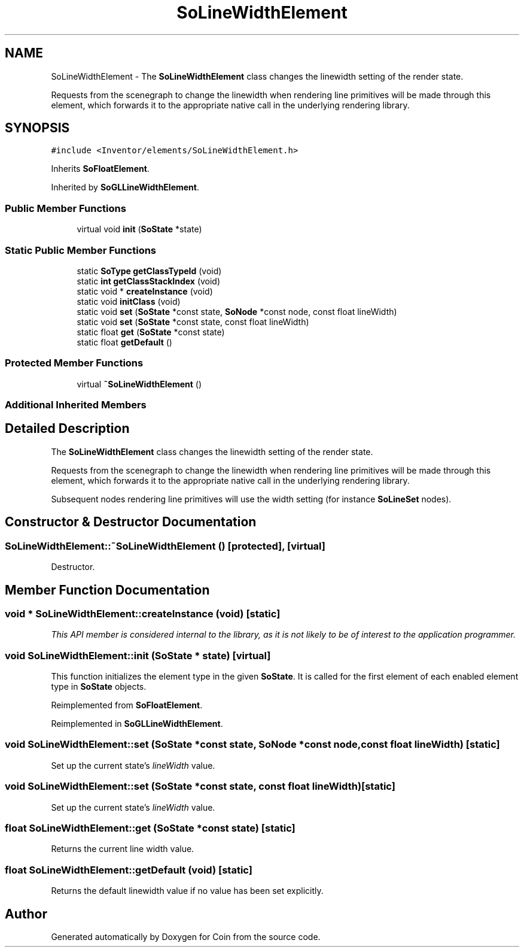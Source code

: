 .TH "SoLineWidthElement" 3 "Sun May 28 2017" "Version 4.0.0a" "Coin" \" -*- nroff -*-
.ad l
.nh
.SH NAME
SoLineWidthElement \- The \fBSoLineWidthElement\fP class changes the linewidth setting of the render state\&.
.PP
Requests from the scenegraph to change the linewidth when rendering line primitives will be made through this element, which forwards it to the appropriate native call in the underlying rendering library\&.  

.SH SYNOPSIS
.br
.PP
.PP
\fC#include <Inventor/elements/SoLineWidthElement\&.h>\fP
.PP
Inherits \fBSoFloatElement\fP\&.
.PP
Inherited by \fBSoGLLineWidthElement\fP\&.
.SS "Public Member Functions"

.in +1c
.ti -1c
.RI "virtual void \fBinit\fP (\fBSoState\fP *state)"
.br
.in -1c
.SS "Static Public Member Functions"

.in +1c
.ti -1c
.RI "static \fBSoType\fP \fBgetClassTypeId\fP (void)"
.br
.ti -1c
.RI "static \fBint\fP \fBgetClassStackIndex\fP (void)"
.br
.ti -1c
.RI "static void * \fBcreateInstance\fP (void)"
.br
.ti -1c
.RI "static void \fBinitClass\fP (void)"
.br
.ti -1c
.RI "static void \fBset\fP (\fBSoState\fP *const state, \fBSoNode\fP *const node, const float lineWidth)"
.br
.ti -1c
.RI "static void \fBset\fP (\fBSoState\fP *const state, const float lineWidth)"
.br
.ti -1c
.RI "static float \fBget\fP (\fBSoState\fP *const state)"
.br
.ti -1c
.RI "static float \fBgetDefault\fP ()"
.br
.in -1c
.SS "Protected Member Functions"

.in +1c
.ti -1c
.RI "virtual \fB~SoLineWidthElement\fP ()"
.br
.in -1c
.SS "Additional Inherited Members"
.SH "Detailed Description"
.PP 
The \fBSoLineWidthElement\fP class changes the linewidth setting of the render state\&.
.PP
Requests from the scenegraph to change the linewidth when rendering line primitives will be made through this element, which forwards it to the appropriate native call in the underlying rendering library\&. 

Subsequent nodes rendering line primitives will use the width setting (for instance \fBSoLineSet\fP nodes)\&. 
.SH "Constructor & Destructor Documentation"
.PP 
.SS "SoLineWidthElement::~SoLineWidthElement ()\fC [protected]\fP, \fC [virtual]\fP"
Destructor\&. 
.SH "Member Function Documentation"
.PP 
.SS "void * SoLineWidthElement::createInstance (void)\fC [static]\fP"
\fIThis API member is considered internal to the library, as it is not likely to be of interest to the application programmer\&.\fP 
.SS "void SoLineWidthElement::init (\fBSoState\fP * state)\fC [virtual]\fP"
This function initializes the element type in the given \fBSoState\fP\&. It is called for the first element of each enabled element type in \fBSoState\fP objects\&. 
.PP
Reimplemented from \fBSoFloatElement\fP\&.
.PP
Reimplemented in \fBSoGLLineWidthElement\fP\&.
.SS "void SoLineWidthElement::set (\fBSoState\fP *const state, \fBSoNode\fP *const node, const float lineWidth)\fC [static]\fP"
Set up the current state's \fIlineWidth\fP value\&. 
.SS "void SoLineWidthElement::set (\fBSoState\fP *const state, const float lineWidth)\fC [static]\fP"
Set up the current state's \fIlineWidth\fP value\&. 
.SS "float SoLineWidthElement::get (\fBSoState\fP *const state)\fC [static]\fP"
Returns the current line width value\&. 
.SS "float SoLineWidthElement::getDefault (void)\fC [static]\fP"
Returns the default linewidth value if no value has been set explicitly\&. 

.SH "Author"
.PP 
Generated automatically by Doxygen for Coin from the source code\&.
